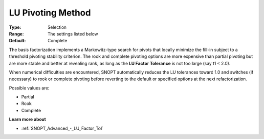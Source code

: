 .. _SNOPT_Advanced_-_LU_Pivoting_Method:


LU Pivoting Method
==================



:Type:	Selection	
:Range:	The settings listed below	
:Default:	Complete	



The basis factorization implements a Markowitz-type search for pivots that locally minimize the fill-in subject to a threshold pivoting stability criterion. The rook and complete pivoting options are more expensive than partial pivoting but are more stable and better at revealing rank, as long as the **LU Factor Tolerance**  is not too large (say t1 < 2.0).



When numerical difficulties are encountered, SNOPT automatically reduces the LU tolerances toward 1.0 and switches (if necessary) to rook or complete pivoting before reverting to the default or specified options at the next refactorization.



Possible values are:



*	Partial
*	Rook
*	Complete




**Learn more about** 

*	:ref:`SNOPT_Advanced_-_LU_Factor_Tol`  






